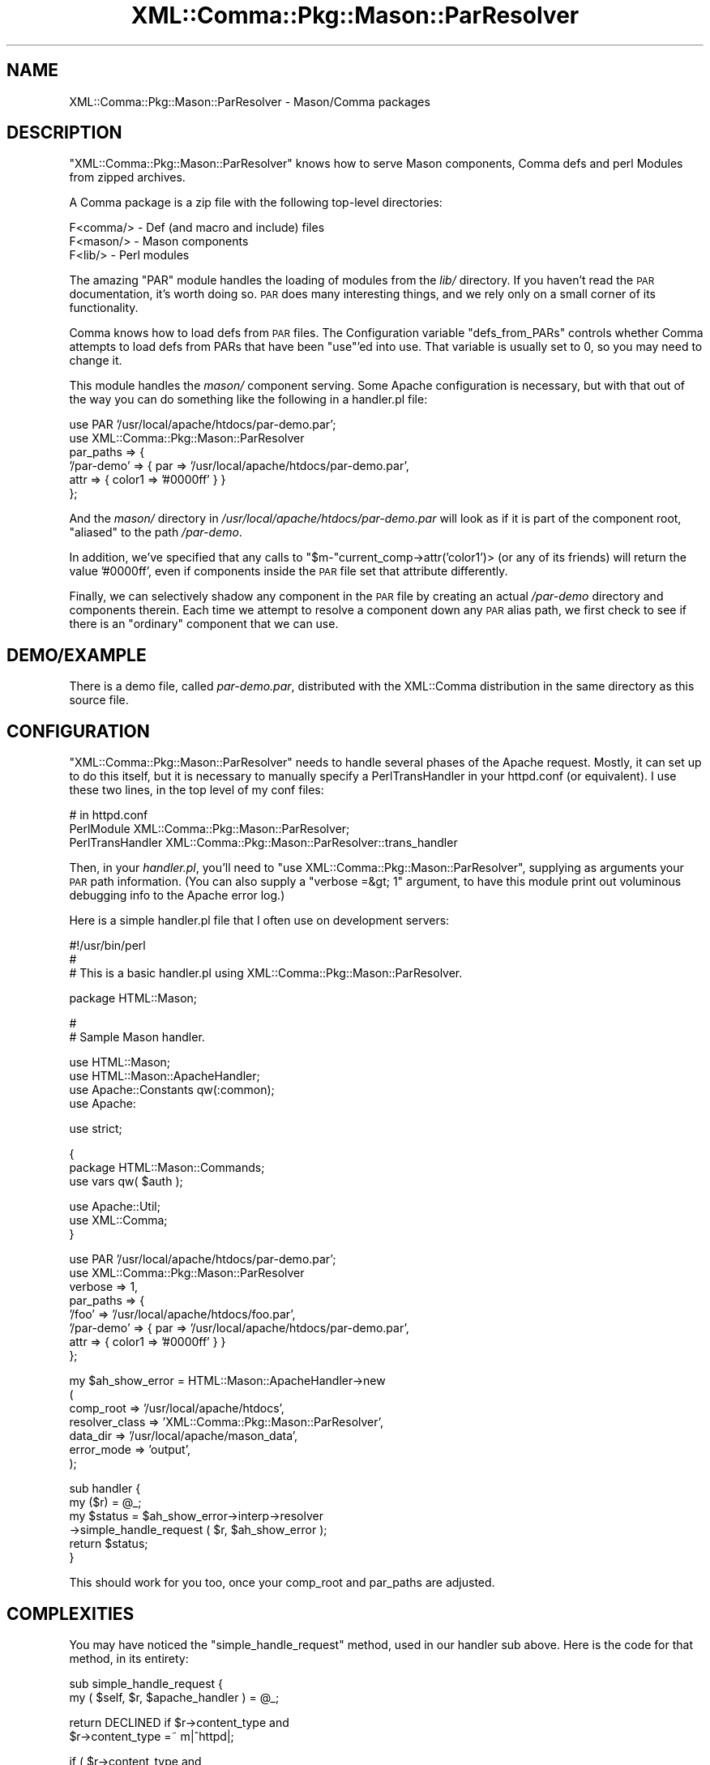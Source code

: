 .\" Automatically generated by Pod::Man v1.37, Pod::Parser v1.32
.\"
.\" Standard preamble:
.\" ========================================================================
.de Sh \" Subsection heading
.br
.if t .Sp
.ne 5
.PP
\fB\\$1\fR
.PP
..
.de Sp \" Vertical space (when we can't use .PP)
.if t .sp .5v
.if n .sp
..
.de Vb \" Begin verbatim text
.ft CW
.nf
.ne \\$1
..
.de Ve \" End verbatim text
.ft R
.fi
..
.\" Set up some character translations and predefined strings.  \*(-- will
.\" give an unbreakable dash, \*(PI will give pi, \*(L" will give a left
.\" double quote, and \*(R" will give a right double quote.  \*(C+ will
.\" give a nicer C++.  Capital omega is used to do unbreakable dashes and
.\" therefore won't be available.  \*(C` and \*(C' expand to `' in nroff,
.\" nothing in troff, for use with C<>.
.tr \(*W-
.ds C+ C\v'-.1v'\h'-1p'\s-2+\h'-1p'+\s0\v'.1v'\h'-1p'
.ie n \{\
.    ds -- \(*W-
.    ds PI pi
.    if (\n(.H=4u)&(1m=24u) .ds -- \(*W\h'-12u'\(*W\h'-12u'-\" diablo 10 pitch
.    if (\n(.H=4u)&(1m=20u) .ds -- \(*W\h'-12u'\(*W\h'-8u'-\"  diablo 12 pitch
.    ds L" ""
.    ds R" ""
.    ds C` ""
.    ds C' ""
'br\}
.el\{\
.    ds -- \|\(em\|
.    ds PI \(*p
.    ds L" ``
.    ds R" ''
'br\}
.\"
.\" If the F register is turned on, we'll generate index entries on stderr for
.\" titles (.TH), headers (.SH), subsections (.Sh), items (.Ip), and index
.\" entries marked with X<> in POD.  Of course, you'll have to process the
.\" output yourself in some meaningful fashion.
.if \nF \{\
.    de IX
.    tm Index:\\$1\t\\n%\t"\\$2"
..
.    nr % 0
.    rr F
.\}
.\"
.\" For nroff, turn off justification.  Always turn off hyphenation; it makes
.\" way too many mistakes in technical documents.
.hy 0
.if n .na
.\"
.\" Accent mark definitions (@(#)ms.acc 1.5 88/02/08 SMI; from UCB 4.2).
.\" Fear.  Run.  Save yourself.  No user-serviceable parts.
.    \" fudge factors for nroff and troff
.if n \{\
.    ds #H 0
.    ds #V .8m
.    ds #F .3m
.    ds #[ \f1
.    ds #] \fP
.\}
.if t \{\
.    ds #H ((1u-(\\\\n(.fu%2u))*.13m)
.    ds #V .6m
.    ds #F 0
.    ds #[ \&
.    ds #] \&
.\}
.    \" simple accents for nroff and troff
.if n \{\
.    ds ' \&
.    ds ` \&
.    ds ^ \&
.    ds , \&
.    ds ~ ~
.    ds /
.\}
.if t \{\
.    ds ' \\k:\h'-(\\n(.wu*8/10-\*(#H)'\'\h"|\\n:u"
.    ds ` \\k:\h'-(\\n(.wu*8/10-\*(#H)'\`\h'|\\n:u'
.    ds ^ \\k:\h'-(\\n(.wu*10/11-\*(#H)'^\h'|\\n:u'
.    ds , \\k:\h'-(\\n(.wu*8/10)',\h'|\\n:u'
.    ds ~ \\k:\h'-(\\n(.wu-\*(#H-.1m)'~\h'|\\n:u'
.    ds / \\k:\h'-(\\n(.wu*8/10-\*(#H)'\z\(sl\h'|\\n:u'
.\}
.    \" troff and (daisy-wheel) nroff accents
.ds : \\k:\h'-(\\n(.wu*8/10-\*(#H+.1m+\*(#F)'\v'-\*(#V'\z.\h'.2m+\*(#F'.\h'|\\n:u'\v'\*(#V'
.ds 8 \h'\*(#H'\(*b\h'-\*(#H'
.ds o \\k:\h'-(\\n(.wu+\w'\(de'u-\*(#H)/2u'\v'-.3n'\*(#[\z\(de\v'.3n'\h'|\\n:u'\*(#]
.ds d- \h'\*(#H'\(pd\h'-\w'~'u'\v'-.25m'\f2\(hy\fP\v'.25m'\h'-\*(#H'
.ds D- D\\k:\h'-\w'D'u'\v'-.11m'\z\(hy\v'.11m'\h'|\\n:u'
.ds th \*(#[\v'.3m'\s+1I\s-1\v'-.3m'\h'-(\w'I'u*2/3)'\s-1o\s+1\*(#]
.ds Th \*(#[\s+2I\s-2\h'-\w'I'u*3/5'\v'-.3m'o\v'.3m'\*(#]
.ds ae a\h'-(\w'a'u*4/10)'e
.ds Ae A\h'-(\w'A'u*4/10)'E
.    \" corrections for vroff
.if v .ds ~ \\k:\h'-(\\n(.wu*9/10-\*(#H)'\s-2\u~\d\s+2\h'|\\n:u'
.if v .ds ^ \\k:\h'-(\\n(.wu*10/11-\*(#H)'\v'-.4m'^\v'.4m'\h'|\\n:u'
.    \" for low resolution devices (crt and lpr)
.if \n(.H>23 .if \n(.V>19 \
\{\
.    ds : e
.    ds 8 ss
.    ds o a
.    ds d- d\h'-1'\(ga
.    ds D- D\h'-1'\(hy
.    ds th \o'bp'
.    ds Th \o'LP'
.    ds ae ae
.    ds Ae AE
.\}
.rm #[ #] #H #V #F C
.\" ========================================================================
.\"
.IX Title "XML::Comma::Pkg::Mason::ParResolver 3pm"
.TH XML::Comma::Pkg::Mason::ParResolver 3pm "2007-02-13" "perl v5.8.8" "User Contributed Perl Documentation"
.SH "NAME"
XML::Comma::Pkg::Mason::ParResolver \- Mason/Comma packages
.SH "DESCRIPTION"
.IX Header "DESCRIPTION"
\&\f(CW\*(C`XML::Comma::Pkg::Mason::ParResolver\*(C'\fR knows how to serve Mason
components, Comma defs and perl Modules from zipped archives.
.PP
A Comma package is a zip file with the following top-level directories:
.PP
.Vb 3
\&  F<comma/> \- Def (and macro and include) files
\&  F<mason/> \- Mason components
\&  F<lib/> \- Perl modules
.Ve
.PP
The amazing \f(CW\*(C`PAR\*(C'\fR module handles the loading of modules from the
\&\fIlib/\fR directory. If you haven't read the \s-1PAR\s0 documentation, it's
worth doing so. \s-1PAR\s0 does many interesting things, and we rely only on
a small corner of its functionality.
.PP
Comma knows how to load defs from \s-1PAR\s0 files. The Configuration
variable \f(CW\*(C`defs_from_PARs\*(C'\fR controls whether Comma attempts to load
defs from PARs that have been \f(CW\*(C`use\*(C'\fR'ed into use. That variable is
usually set to 0, so you may need to change it.
.PP
This module handles the \fImason/\fR component serving. Some Apache
configuration is necessary, but with that out of the way you can do
something like the following in a handler.pl file:
.PP
.Vb 6
\&  use PAR '/usr/local/apache/htdocs/par\-demo.par';
\&  use XML::Comma::Pkg::Mason::ParResolver
\&    par_paths => {
\&      '/par\-demo' => { par  => '/usr/local/apache/htdocs/par\-demo.par',
\&                       attr => { color1 => '#0000ff' } }
\&  };
.Ve
.PP
And the \fImason/\fR directory in
\&\fI/usr/local/apache/htdocs/par\-demo.par\fR will look as if it is part of
the component root, \*(L"aliased\*(R" to the path \fI/par\-demo\fR.
.PP
In addition, we've specified that any calls to
\&\f(CW\*(C`$m\-\*(C'\fRcurrent_comp\->attr('color1')> (or any of its friends) will
return the value '#0000ff', even if components inside the \s-1PAR\s0 file set
that attribute differently.
.PP
Finally, we can selectively shadow any component in the \s-1PAR\s0 file by
creating an actual \fI/par\-demo\fR directory and components therein. Each
time we attempt to resolve a component down any \s-1PAR\s0 alias path, we
first check to see if there is an \*(L"ordinary\*(R" component that we can
use.
.SH "DEMO/EXAMPLE"
.IX Header "DEMO/EXAMPLE"
There is a demo file, called \fIpar\-demo.par\fR, distributed with the
XML::Comma distribution in the same directory as this source file.
.SH "CONFIGURATION"
.IX Header "CONFIGURATION"
\&\f(CW\*(C`XML::Comma::Pkg::Mason::ParResolver\*(C'\fR needs to handle several phases
of the Apache request. Mostly, it can set up to do this itself, but it
is necessary to manually specify a PerlTransHandler in your httpd.conf
(or equivalent). I use these two lines, in the top level of my conf
files:
.PP
.Vb 3
\&  # in httpd.conf
\&  PerlModule       XML::Comma::Pkg::Mason::ParResolver;
\&  PerlTransHandler XML::Comma::Pkg::Mason::ParResolver::trans_handler
.Ve
.PP
Then, in your \fIhandler.pl\fR, you'll need to \f(CW\*(C`use
XML::Comma::Pkg::Mason::ParResolver\*(C'\fR, supplying as arguments your \s-1PAR\s0
path information. (You can also supply a \f(CW\*(C`verbose =&gt; 1\*(C'\fR argument,
to have this module print out voluminous debugging info to the Apache
error log.)
.PP
Here is a simple handler.pl file that I often use on development servers:
.PP
.Vb 3
\&  #!/usr/bin/perl
\&  #
\&  # This is a basic handler.pl using XML::Comma::Pkg::Mason::ParResolver.
.Ve
.PP
.Vb 1
\&  package HTML::Mason;
.Ve
.PP
.Vb 2
\&  #
\&  # Sample Mason handler.
.Ve
.PP
.Vb 4
\&  use HTML::Mason;
\&  use HTML::Mason::ApacheHandler;
\&  use Apache::Constants qw(:common);
\&  use Apache:
.Ve
.PP
.Vb 1
\&  use strict;
.Ve
.PP
.Vb 3
\&  {
\&     package HTML::Mason::Commands;
\&     use vars qw( $auth );
.Ve
.PP
.Vb 3
\&     use Apache::Util;
\&     use XML::Comma;
\&  }
.Ve
.PP
.Vb 8
\&  use PAR '/usr/local/apache/htdocs/par\-demo.par';
\&  use XML::Comma::Pkg::Mason::ParResolver
\&    verbose   => 1,
\&    par_paths => {
\&      '/foo'      => '/usr/local/apache/htdocs/foo.par',
\&      '/par\-demo' => { par  => '/usr/local/apache/htdocs/par\-demo.par',
\&                       attr => { color1 => '#0000ff' } }
\&  };
.Ve
.PP
.Vb 7
\&  my $ah_show_error = HTML::Mason::ApacheHandler\->new
\&    (
\&     comp_root      => '/usr/local/apache/htdocs',
\&     resolver_class => 'XML::Comma::Pkg::Mason::ParResolver',
\&     data_dir       => '/usr/local/apache/mason_data',
\&     error_mode     => 'output',
\&    );
.Ve
.PP
.Vb 6
\&  sub handler {
\&    my ($r) = @_;
\&    my $status = $ah_show_error\->interp\->resolver
\&      \->simple_handle_request ( $r, $ah_show_error );
\&    return $status;
\&  }
.Ve
.PP
This should work for you too, once your comp_root and par_paths are
adjusted.
.SH "COMPLEXITIES"
.IX Header "COMPLEXITIES"
You may have noticed the \f(CW\*(C`simple_handle_request\*(C'\fR method, used in our
handler sub above. Here is the code for that method, in its entirety:
.PP
.Vb 2
\&  sub simple_handle_request {
\&    my ( $self, $r, $apache_handler ) = @_;
.Ve
.PP
.Vb 2
\&    return DECLINED  if  $r\->content_type  and
\&                         $r\->content_type =~ m|^httpd|;
.Ve
.PP
.Vb 8
\&    if ( $r\->content_type                 and
\&         $r\->content_type  !~  m|^text| ) {
\&      if ( $r\->pnotes('PAR') ) {
\&        return $self\->send_raw_file ( $r );
\&      } else {
\&        return DECLINED;
\&      }
\&    }
.Ve
.PP
.Vb 2
\&    return $apache_handler\->handle_request ( $r );
\&  }
.Ve
.PP
Many handler.pl setups have complex setups to determine whether (and
how) Mason should serve top-level requests. If you need to integrate a
ParResolver into such a setup, you'll need to code your own version of
the logic above.
.PP
It's important to avoid asking the ParResolver to handle \*(L"httpd/*\*(R"
content types. Apache uses some heavy wizardry under the covers to
make requests for directories to eventually turn into requests for
index.html files. (And along the way pick up missing trailing
slashes.) We're not going to be able to do this as well as Apache, so
we needs to get out of its way as much as possible.
.PP
It's also worth noting that \s-1PAR\s0 packages will often include binary
files that need to be served without the benefit of Mason
componentization. The \f(CW\*(C`simple_handle_request\*(C'\fR routine assumes that
all \*(L"text/*\*(R" content types are fair game for Mason, but that all other
content types will be sent byte-for-byte to the client. Your rules for
this may differ.
.PP
Components that are served from \s-1PAR\s0 archives belong to the class
\&\f(CW\*(C`XML::Comma::Pkg::Mason::ParComponent\*(C'\fR, which is a subclass of
\&\f(CW\*(C`HTML::Mason::Component::FileBased\*(C'\fR.
.SH "COPYRIGHT and LICENSE"
.IX Header "COPYRIGHT and LICENSE"
This code is copyright 2003 AllAfrica Global Media.
.PP
Like all of the XML::Comma distribution, it is free software; you can
redistribute it and/or modify it under the terms of the \s-1GNU\s0 General
Public License as published by the Free Software Foundation; either
version 2 of the License, or any later version.  
